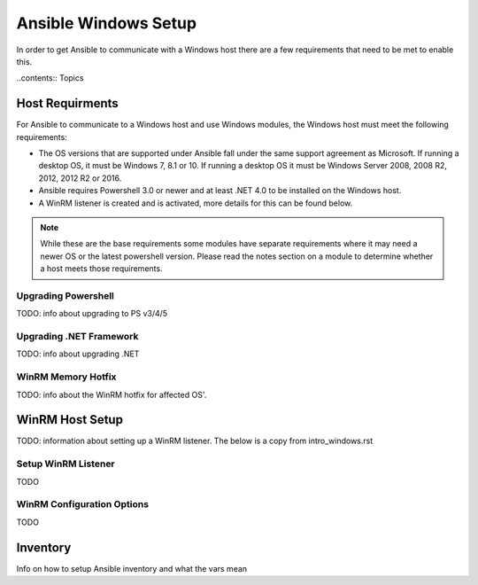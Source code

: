 Ansible Windows Setup
==================

In order to get Ansible to communicate with a Windows host there are a few
requirements that need to be met to enable this.

..contents:: Topics

Host Requirments
````````````````
For Ansible to communicate to a Windows host and use Windows modules, the
Windows host must meet the following requirements:

* The OS versions that are supported under Ansible fall under the same support
  agreement as Microsoft. If running a desktop OS, it must be Windows 7, 8.1 or
  10. If running a desktop OS it must be Windows Server 2008, 2008 R2, 2012,
  2012 R2 or 2016.

* Ansible requires Powershell 3.0 or newer and at least .NET 4.0 to be
  installed on the Windows host.

* A WinRM listener is created and is activated, more details for this can be
  found below.

.. note:: While these are the base requirements some modules have separate
    requirements where it may need a newer OS or the latest powershell
    version. Please read the notes section on a module to determine whether
    a host meets those requirements.

Upgrading Powershell
--------------------
TODO: info about upgrading to PS v3/4/5

Upgrading .NET Framework
------------------------
TODO: info about upgrading .NET

WinRM Memory Hotfix
-------------------
TODO: info about the WinRM hotfix for affected OS'.

WinRM Host Setup
```````````
TODO: information about setting up a WinRM listener. The below is a copy from intro_windows.rst

Setup WinRM Listener
--------------------
TODO

WinRM Configuration Options
---------------------------
TODO

Inventory
`````````
Info on how to setup Ansible inventory and what the vars mean
